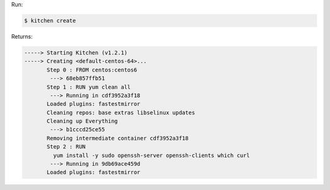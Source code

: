 .. The contents of this file may be included in multiple topics (using the includes directive).
.. The contents of this file should be modified in a way that preserves its ability to appear in multiple topics.


Run:

.. code-block:: bash

   $ kitchen create

Returns:

.. code-block:: none

   -----> Starting Kitchen (v1.2.1)
   -----> Creating <default-centos-64>...
          Step 0 : FROM centos:centos6
           ---> 68eb857ffb51
          Step 1 : RUN yum clean all
           ---> Running in cdf3952a3f18
          Loaded plugins: fastestmirror
          Cleaning repos: base extras libselinux updates
          Cleaning up Everything
           ---> b1cccd25ce55
          Removing intermediate container cdf3952a3f18
          Step 2 : RUN
            yum install -y sudo openssh-server openssh-clients which curl
           ---> Running in 9db69ace459d
          Loaded plugins: fastestmirror
